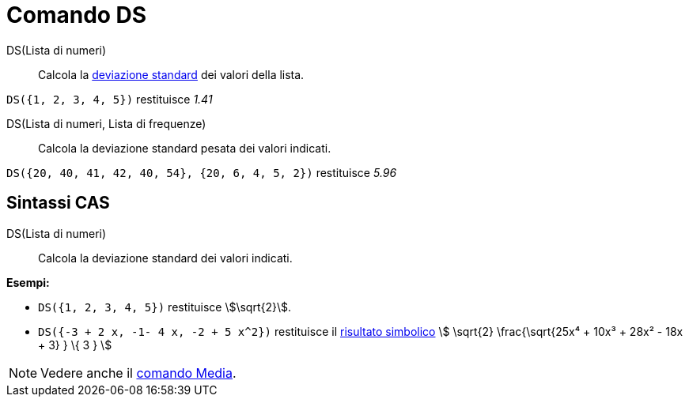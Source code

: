 = Comando DS
:page-en: commands/SD
ifdef::env-github[:imagesdir: /it/modules/ROOT/assets/images]

DS(Lista di numeri)::
  Calcola la http://en.wikipedia.org/wiki/it:Deviazione_standard[deviazione standard] dei valori della lista.

[EXAMPLE]
====

`++DS({1, 2, 3, 4, 5})++` restituisce _1.41_

====

DS(Lista di numeri, Lista di frequenze)::
  Calcola la deviazione standard pesata dei valori indicati.

[EXAMPLE]
====

`++DS({20, 40, 41, 42, 40, 54}, {20, 6, 4, 5, 2})++` restituisce _5.96_

====

== Sintassi CAS

DS(Lista di numeri)::
  Calcola la deviazione standard dei valori indicati.

[EXAMPLE]
====

*Esempi:*

* `++DS({1, 2, 3, 4, 5})++` restituisce stem:[\sqrt{2}].
* `++DS({-3 + 2 x, -1- 4 x, -2 + 5 x^2})++` restituisce il xref:/tools/Calcola.adoc[risultato simbolico] stem:[
\sqrt{2} \frac{\sqrt{25x⁴ + 10x³ + 28x² - 18x + 3} } \{ 3 } ]

====

[NOTE]
====

Vedere anche il xref:/commands/Media.adoc[comando Media].

====
